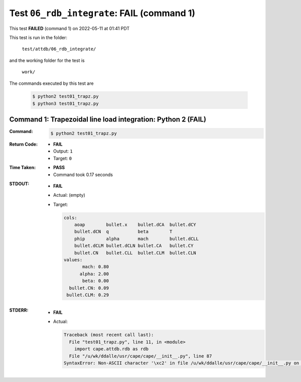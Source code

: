 
.. This documentation written by TestDriver()
   on 2022-05-11 at 01:41 PDT

Test ``06_rdb_integrate``: **FAIL** (command 1)
=================================================

This test **FAILED** (command 1) on 2022-05-11 at 01:41 PDT

This test is run in the folder:

    ``test/attdb/06_rdb_integrate/``

and the working folder for the test is

    ``work/``

The commands executed by this test are

    .. code-block:: console

        $ python2 test01_trapz.py
        $ python3 test01_trapz.py

Command 1: Trapezoidal line load integration: Python 2 (**FAIL**)
------------------------------------------------------------------

:Command:
    .. code-block:: console

        $ python2 test01_trapz.py

:Return Code:
    * **FAIL**
    * Output: ``1``
    * Target: ``0``
:Time Taken:
    * **PASS**
    * Command took 0.17 seconds
:STDOUT:
    * **FAIL**
    * Actual: (empty)
    * Target:

      .. code-block:: none

        cols:
            aoap        bullet.x    bullet.dCA  bullet.dCY 
            bullet.dCN  q           beta        T          
            phip        alpha       mach        bullet.dCLL
            bullet.dCLM bullet.dCLN bullet.CA   bullet.CY  
            bullet.CN   bullet.CLL  bullet.CLM  bullet.CLN 
        values:
               mach: 0.80
              alpha: 2.00
               beta: 0.00
          bullet.CN: 0.09
         bullet.CLM: 0.29
        

:STDERR:
    * **FAIL**
    * Actual:

      .. code-block:: pytb

        Traceback (most recent call last):
          File "test01_trapz.py", line 11, in <module>
            import cape.attdb.rdb as rdb
          File "/u/wk/ddalle/usr/cape/cape/__init__.py", line 87
        SyntaxError: Non-ASCII character '\xc2' in file /u/wk/ddalle/usr/cape/cape/__init__.py on line 88, but no encoding declared; see http://www.python.org/peps/pep-0263.html for details
        


